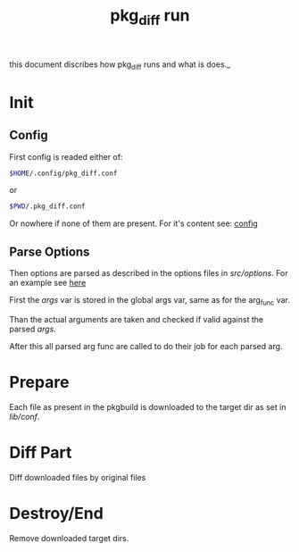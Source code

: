 #+TITLE: pkg_diff run
this document discribes how pkg_diff runs and what is does._

* Init 
** Config 
First config is readed either of: 
#+BEGIN_SRC sh
$HOME/.config/pkg_diff.conf
#+END_SRC
or
#+BEGIN_SRC sh
$PWD/.pkg_diff.conf
#+END_SRC
Or nowhere if none of them are present.
For it's content see: [[./config.org][config]]
** Parse Options
Then options are parsed as described in the options files in /src/options/.
For an example see [[./structure.org::Example][here]]

First the /args/ var is stored in the global args var, 
same as for the arg_func var.

Than the actual arguments are taken and checked if 
valid against the parsed /args/.

After this all parsed arg func are called to do their job for each parsed arg.
* Prepare 
Each file as present in the pkgbuild is downloaded to the target dir as set in 
/lib/conf/.
* Diff Part
Diff downloaded files by original files
* Destroy/End
Remove downloaded target dirs.
